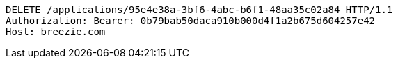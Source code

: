 [source,http,options="nowrap"]
----
DELETE /applications/95e4e38a-3bf6-4abc-b6f1-48aa35c02a84 HTTP/1.1
Authorization: Bearer: 0b79bab50daca910b000d4f1a2b675d604257e42
Host: breezie.com

----